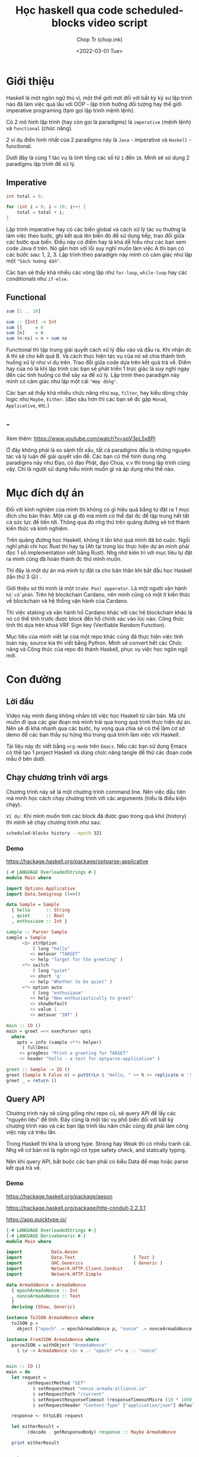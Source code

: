 #+hugo_base_dir: ~/Sync/chop-ink/
#+hugo_tags: scheduled blocks learning haskell
#+hugo_custom_front_matter: :cover /ox-hugo/scheduled-block-script_20220301_234604.png
#+hugo_custom_front_matter: :images /ox-hugo/scheduled-block-script_20220301_234604.png

#+TITLE: Học haskell qua code scheduled-blocks video script
#+AUTHOR: Chop Tr (chop.ink)
#+DATE: <2022-03-01 Tue>
#+DESCRIPTION: Đây là một chương trình viết lại của một repo khác cũng đã thực hiện việc tính toán block slot leader trên blockchain Cardano. Source gốc viết bằng Python. Mình quyết định mục tiêu sẽ là convert hết các Chức năng và Công thức của repo đó thành Haskell, phục vụ việc học ngôn ngữ này.


* Giới thiệu

Haskell là một ngôn ngữ thú vị, một thế giới mới đối với bất kỳ kỹ sư lập trình nào đã làm việc quá lâu với OOP - lập trình hướng đối tượng hay thế giới imperative programing (tạm gọi lập trình mệnh lệnh).

Có 2 mô hình lập trình (hay còn gọi là paradigms) là =imperative= (mệnh lệnh) và =functional= (chức năng).

2 ví dụ điển hình nhất của 2 paradigms này là =Java= - imperative và =Haskell= - functional.

Dưới đây là cùng 1 tác vụ là tính tổng các số từ ~1~ đến ~10~. Mính sẽ sử dụng 2 paradigms lập trình để xử lý.


** Imperative

#+begin_src java
int total = 0;

for (int i = 0; i < 10; i++) {
    total = total + i;
}
#+end_src

Lập trình imperative hay có các biến global và cách xử lý tác vụ thường là làm việc theo bước, ghi kết quả lên biến đó để sử dụng tiếp, trao đổi giữa các bước qua biến. Điều này có điểm hay là khá dễ hiểu như các bạn xem code Java ở trên. Nó gần hơn với lối suy nghĩ muốn làm việc A thì bạn có các bước sau: 1, 2, 3. Lập trình theo paradigm này mình có cảm giác như lập một ="Sách hướng dẫn"=.

Các bạn sẽ thấy khá nhiều các vòng lặp như ~for-loop~, ~while-loop~ hay các conditionals như ~if-else~.


** Functional

#+begin_src haskell
sum [1 .. 10]

sum :: [Int] -> Int
sum []     = 0
sum [n]    = n
sum (n:ns) = n + sum ns
#+end_src

Functional thì tập trung giải quyết cách xử lý đầu vào và đầu ra. Khi nhận đc A thì sẽ cho kết quả B. Và cách thực hiện tác vụ của nó sẽ chia thành tình huống xử lý như ví dụ trên. Trao đổi giữa code dựa trên kết quả trả về. Điểm hay của nó là khi lập trình các bạn sẽ phát triển 1 trực giác là suy nghĩ ngay đến các tình huống có thể sảy xa để xử lý. Lập trình theo paradigm này mình có cảm giác như lập một cái ="Hợp đồng"=.

Các bạn sẽ thấy khá nhiều chức năng như ~map~, ~filter~, hay kiểu dòng chảy logic như ~Maybe~, ~Either~. (đào sâu hơn thì các bạn sẽ đc gặp ~Monad~, ~Applicative~, etc.)


** -

Xem thêm: https://www.youtube.com/watch?v=sqV3pL5x8PI

Ở đây không phải là so sánh tốt xấu, tất cả paradigms đều là những nguyên tác và lý luận để giải quyết vấn đề. Các bạn có thể hình dung nhg paradigms này như Đạo, có đạo Phật, đạo Chúa, v.v thì trong lập trình cũng vậy. Chỉ là người sử dụng hiểu mình muốn gì và áp dụng như thế nào.


* Mục đích dự án

Đối với kinh nghiệm của mình thì không có gì hiệu quả bằng tự đặt ra 1 mục đích cho bản thân. Một cái gì đó mà mình có thể đạt đc để tập trung hết tất cả sức lực để tiến tới. Thông qua đó nhg thứ trên quãng đường sẽ trở thành kiến thức và kinh nghiệm.

Trên quãng đường học Haskell, không ít lần khó quá mình đã bỏ cuộc. Ngồi nghĩ phải chi học Rust thì hay ta (Ah tại trong lúc thực hiện dự án mình phải đọc 1 số implementation viết bằng Rust). Nhg nhờ kiên trì với mục tiêu tự đặt ra mình cũng đã hoàn thành đc thứ mình muốn.

Thì đây là một dự án mà mình tự đặt ra cho bản thân khi bắt đầu học Haskell (lần thứ 3 😛) .

Giới thiệu sơ thì mình là một =Stake Pool opperator=. Là một người vận hành =hồ cổ phần=. Trên hệ blockchain Cardano, nên mình cũng có một ít kiến thức về blockchain và hệ thống vận hành của Cardano.

Thì việc staking và vận hành hồ Cardano khác với các hệ blockchain khác là nó có thể tính trước được block đến hồ chính xác vào lúc nào. Công thức tính thì dựa trên khoá VRF Sign key (Verifiable Random Function).

Mục tiêu của mình viết lại của một repo khác cũng đã thực hiện việc tính toán này, source kia thì viết bằng Python. Mình sẽ convert hết các Chức năng và Công thức của repo đó thành Haskell, phục vụ việc học ngôn ngữ mới.


* Con đường

** Lời đầu

Video này mình đang không nhắm tới việc học Haskell từ căn bản. Mà chỉ muốn đi qua các giai đoạn mà mình trải qua trong quá trình thực hiện dự án. Nên sẽ đi khá nhanh qua các bước, hy vọng qua chia sẽ có thể làm cơ sở demo để các bạn thấy sự hứng thú trong quá trình làm việc với Haskell.

Tài liệu này đc viết bằng =org-mode= trên =Emacs=. Nếu các bạn sử dụng Emacs có thể tạo 1 project Haskell và dùng chức năng tangle để thử các đoạn code mẫu ở bên dưới.


** Chạy chương trình với args

Chương trình này sẽ là một chương trình command line. Nên việc đầu tiên mà mình học cách chạy chương trình với các arguments (hiểu là điều kiện chạy).

=Ví dụ:= Khi mình muốn tính các block đã được giao trong quá khứ (history) thì mình sẽ chạy chương trình như sau:

#+begin_src bash
scheduled-blocks history --epoch 321
#+end_src

*** Demo

https://hackage.haskell.org/package/optparse-applicative

#+begin_src haskell
{-# LANGUAGE OverloadedStrings #-}
module Main where

import Options.Applicative
import Data.Semigroup ((<>))

data Sample = Sample
  { hello      :: String
  , quiet      :: Bool
  , enthusiasm :: Int }

sample :: Parser Sample
sample = Sample
      <$> strOption
          ( long "hello"
         <> metavar "TARGET"
         <> help "Target for the greeting" )
      <*> switch
          ( long "quiet"
         <> short 'q'
         <> help "Whether to be quiet" )
      <*> option auto
          ( long "enthusiasm"
         <> help "How enthusiastically to greet"
         <> showDefault
         <> value 1
         <> metavar "INT" )

main :: IO ()
main = greet =<< execParser opts
  where
    opts = info (sample <**> helper)
      ( fullDesc
     <> progDesc "Print a greeting for TARGET"
     <> header "hello - a test for optparse-applicative" )

greet :: Sample -> IO ()
greet (Sample h False n) = putStrLn $ "Hello, " ++ h ++ replicate n '!'
greet _ = return ()
#+end_src


** Query API

Chương trình này sẽ cũng giống như repo cũ, sẽ query API để lấy các "nguyên liệu" để tính. Đây cũng là một tác vụ phổ biến đối với bất kỳ chương trình nào và các bạn lập trình lâu năm chắc cũng đã phải làm công việc này cả triệu lần.

Trong Haskell thì khá là strong type. Strong hay Weak thì có nhiều tranh cãi. Nhg về cơ bản nó là ngôn ngữ có type safety check, and statically typing.

Nên khi query API, bắt buộc các bạn phải có kiểu Data để map hoặc parse kết quả trả về.

*** Demo

https://hackage.haskell.org/package/aeson

https://hackage.haskell.org/package/http-conduit-2.2.3.1

https://app.quicktype.io/

#+begin_src haskell
{-# LANGUAGE OverloadedStrings #-}
{-# LANGUAGE DeriveGeneric #-}
module Main where

import           Data.Aeson
import           Data.Text                      ( Text )
import           GHC.Generics                   ( Generic )
import           Network.HTTP.Client.Conduit
import           Network.HTTP.Simple

data ArmadaNonce = ArmadaNonce
  { epochArmadaNonce :: Int
  , nonceArmadaNonce :: Text
  }
  deriving (Show, Generic)

instance ToJSON ArmadaNonce where
  toJSON p =
    object ["epoch" .= epochArmadaNonce p, "nonce" .= nonceArmadaNonce p]

instance FromJSON ArmadaNonce where
  parseJSON = withObject "ArmadaNonce"
    $ \v -> ArmadaNonce <$> v .: "epoch" <*> v .: "nonce"


main :: IO ()
main = do
  let request =
        setRequestMethod "GET"
          $ setRequestHost "nonce.armada-alliance.io"
          $ setRequestPath "/current"
          $ setRequestResponseTimeout (responseTimeoutMicro (10 * 1000 * 1000))
          $ setRequestHeader "Content-Type" ["application/json"] defaultRequest

  response <- httpLBS request

  let eitherResult =
        (decode . getResponseBody) response :: Maybe ArmadaNonce

  print eitherResult

#+end_src


** Viết test case

là một thói quen khi lập trình của mình. Các bạn lập trình lâu năm sẽ hiểu đc thói quen này đáng giá như thế nào. Vì các chương trình của các bạn khá là đồ sộ, không dễ dàng để spin up (khởi động) chương trình lên và test nhanh đc.

Nên khi nhảy vào làm project một trong những thứ mình học là cách viết test case.

*** Demo

https://hspec.github.io/

Thêm phần config sau vào ~cabal~ file

#+begin_src
test-suite test
  main-is:        Spec.hs
  type:           exitcode-stdio-1.0
  hs-source-dirs: test
  build-depends:
    , base   ^>=4.14.3.0
    , hspec
#+end_src

#+begin_src haskell
module Main where

import           Test.Hspec

main :: IO ()
main = hspec $ do
  describe "Prelude.read" $ do
    it "can parse integers" $ do
      read "10" `shouldBe` (10 :: Int)

    it "can parse floating-point numbers" $ do
      read "2.5" `shouldBe` (2.5 :: Float)
#+end_src


** Chuẩn bị kết quả mẫu - Test Samples

Đây là một dự án viết dựa trên công thức đã có sẵn nên mình cần chuẩn bị một loạt các kết quả mong muốn để thực hiện việc so sánh kết quả trong lúc thực hiện - implement.

Mình sẽ đi qua tài liệu mà mình viết khi chuẩn bị các thông số. (Tài liệu này đc viết bằng tiếng Anh để bất kỳ ai cũng có thể tái thực hiện các bước nếu muốn).

https://chop.ink/posts/test-procedure-for-scheduled-blocks/


* Nối tất cả lại với nhau

** Demo toàn bộ chương trình


* Lời Kết

Qua trải nghiệm thì chương trình này cũng không quá khó. Nhg nó thể hiện được khá nhiều các chức năng của một chương trình viết trên Haskell.

Ở đây mình chưa có nhiều kiến thức sâu về Haskell vì mới học đc vài tháng. Nên chưa xử lý hợp lý đc các tình huống như kiểu dữ liệu, xử lý cấu trúc thư mục hay cũng như chưa nắm đc các cách lập trình chạy concurrency.

Nghiên cứu tham khảo thì Haskell khá mạnh với =Software Transactional Memory mechanism (STM)= - Cơ chế bộ nhớ giao dịch phần mềm. Vì nó tính chất thuần functional, Haskell có khả năng đảm bảo các biến STM không đc sửa đổi bên ngoài các monad STM.

Chương trình của mình cũng có thể đc cải tiến hơn nếu chạy concurrent các API query thông số. Mình cũng đã chạy thử concurrent các phép tính slot leader nhưng kết quả hoàn toàn không tốt hơn do các phép tính đều là pure function nên cũng đc Haskell tự tối ưu sẵn trong quá trình thực thi (execution).

Có một điểm trong quá trình thực hiện dự án là việc làm quen với các tài liệu và hỏi đáp trên =StackOverflow=. Lúc đầu chắc các bạn nào mới tiếp cận sẽ thấy hơi rối vì các tài liệu khá là khó theo. Điều này đúng với các thư viện cũ hay thư viện cốt lõi của Haskell, có vẻ như các bác maintainer cũng lười viết chi tiết mô tả hướng dẫn vì mặc nhiên đây là các kiến thức cơ bản. Với các thư viện popular hơn, nhiều người sử dụng cũng như nhiều người maintain thì đc viết khá rõ ràng và đầy đủ.

Nhìn chung thì qua trải nghiệm project nhỏ trên mình cảm thấy môi trường và trải nghiệm code (Dev Experience) với Haskell khá là thú vị và là một công cụ tốt trong túi đồ lập trình của mình. Sẽ sử dụng nhiều hơn trong tương lai.

Cảm ơn các bạn đã theo dõi tới đây. Xin chào.
